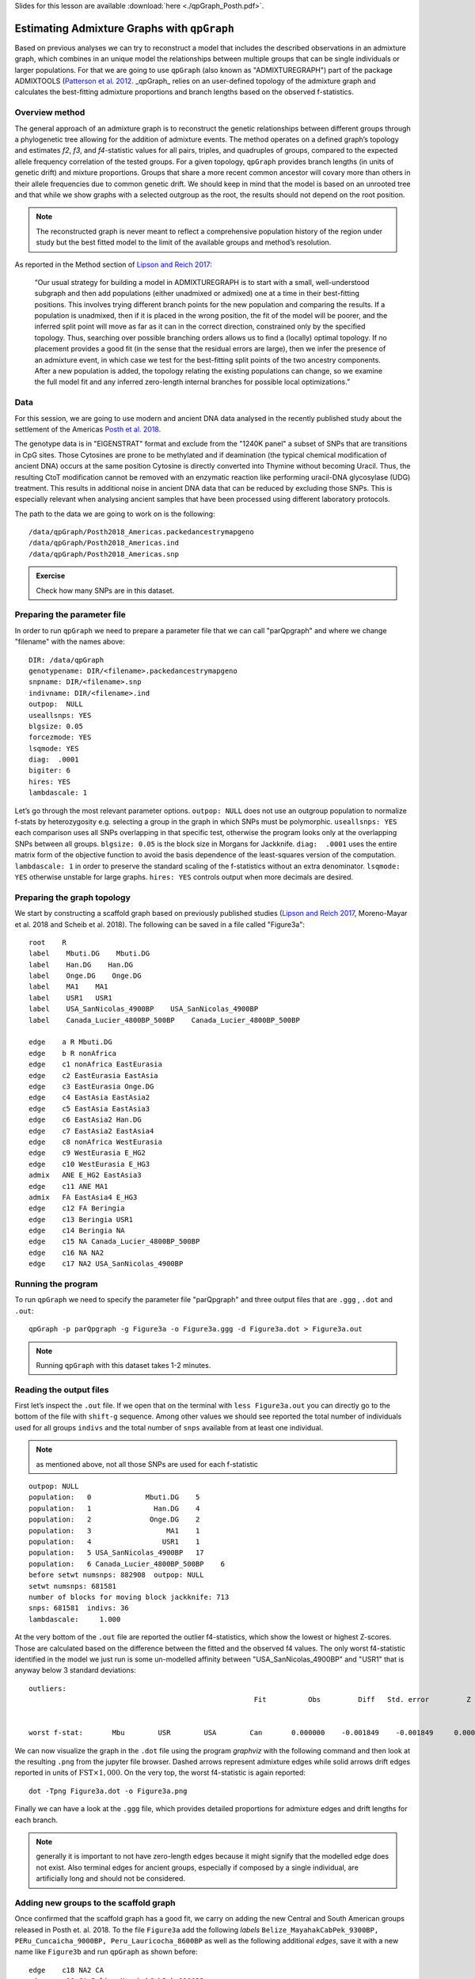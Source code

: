 Slides for this lesson are available :download:`here <./qpGraph_Posth.pdf>`.

Estimating Admixture Graphs with ``qpGraph``
============================================

Based on previous analyses we can try to reconstruct a model that includes the described observations in an admixture graph, which combines in an unique model the relationships between multiple groups that can be single individuals or larger populations. For that we are going to use ``qpGraph`` (also known as "ADMIXTUREGRAPH") part of the package ADMIXTOOLS (`Patterson et al. 2012`_. _qpGraph_ relies on an user-defined topology of the admixture graph and calculates the best-fitting admixture proportions and branch lengths based on the observed f-statistics. 

.. _Patterson et al. 2012: http://www.genetics.org/content/192/3/1065.short

Overview method
---------------

The general approach of an admixture graph is to reconstruct the genetic relationships between different groups through a phylogenetic tree allowing for the addition of admixture events. The method operates on a defined graph’s topology and estimates *f2*, *f3*, and *f4*-statistic values for all pairs, triples, and quadruples of groups, compared to the expected allele frequency correlation of the tested groups. For a given topology, ``qpGraph`` provides branch lengths (in units of genetic drift) and mixture proportions. Groups that share a more recent common ancestor will covary more than others in their allele frequencies due to common genetic drift. We should keep in mind that the model is based on an unrooted tree and that while we show graphs with a selected outgroup as the root, the results should not depend on the root position.

.. note:: The reconstructed graph is never meant to reflect a comprehensive population history of the region under study but the best fitted model to the limit of the available groups and method’s resolution.

As reported in the Method section of `Lipson and Reich 2017`_:

    “Our usual strategy for building a model in ADMIXTUREGRAPH is to start with a small, well-understood subgraph and then add populations (either unadmixed or admixed) one at a time in their best-fitting positions. This involves trying different branch points for the new population and comparing the results. If a population is unadmixed, then if it is placed in the wrong position, the fit of the model will be poorer, and the inferred split point will move as far as it can in the correct direction, constrained only by the specified topology. Thus, searching over possible branching orders allows us to find a (locally) optimal topology. If no placement provides a good fit (in the sense that the residual errors are large), then we infer the presence of an admixture event, in which case we test for the best-fitting split points of the two ancestry components. After a new population is added, the topology relating the existing populations can change, so we examine the full model fit and any inferred zero-length internal branches for possible local optimizations.”

.. _Lipson and Reich 2017: https://academic.oup.com/mbe/article/34/4/889/2838774

Data
----

For this session, we are going to use modern and ancient DNA data analysed in the recently published study about the settlement of the Americas `Posth et al. 2018`_.

.. _Posth et al. 2018: https://www.sciencedirect.com/science/article/pii/S0092867418313801

The genotype data is in "EIGENSTRAT" format and exclude from the "1240K panel" a subset of SNPs that are transitions in CpG sites. Those Cytosines are prone to be methylated and if deamination (the typical chemical modification of ancient DNA) occurs at the same position Cytosine is directly converted into Thymine without becoming Uracil. Thus, the resulting CtoT modification cannot be removed with an enzymatic reaction like performing uracil-DNA glycosylase (UDG) treatment. This results in additional noise in ancient DNA data that can be reduced by excluding those SNPs. This is especially relevant when analysing ancient samples that have been processed using different laboratory protocols.

The path to the data we are going to work on is the following::

    /data/qpGraph/Posth2018_Americas.packedancestrymapgeno
    /data/qpGraph/Posth2018_Americas.ind
    /data/qpGraph/Posth2018_Americas.snp

.. admonition:: Exercise
   
   Check how many SNPs are in this dataset.

Preparing the parameter file
----------------------------

In order to run ``qpGraph`` we need to prepare a parameter file that we can call "parQpgraph" and where we change "filename" with the names above::

    DIR: /data/qpGraph
    genotypename: DIR/<filename>.packedancestrymapgeno
    snpname: DIR/<filename>.snp
    indivname: DIR/<filename>.ind
    outpop:  NULL
    useallsnps: YES
    blgsize: 0.05
    forcezmode: YES
    lsqmode: YES
    diag:  .0001
    bigiter: 6
    hires: YES
    lambdascale: 1


Let’s go through the most relevant parameter options. ``outpop: NULL`` does not use an outgroup population to normalize f-stats by heterozygosity e.g. selecting a group in the graph in which SNPs must be polymorphic. ``useallsnps: YES`` each comparison uses all SNPs overlapping in that specific test, otherwise the program looks only at the overlapping SNPs between all groups. ``blgsize: 0.05`` is the block size in Morgans for Jackknife. ``diag:  .0001`` uses the entire matrix form of the objective function to avoid the basis dependence of the least-squares version of the computation. ``lambdascale: 1`` in order to preserve the standard scaling of the f-statistics without an extra denominator. ``lsqmode: YES`` otherwise unstable for large graphs. ``hires: YES`` controls output when more decimals are desired.

Preparing the graph topology
----------------------------

We start by constructing a scaffold graph based on previously published studies (`Lipson and Reich 2017`_, Moreno-Mayar et al. 2018 and Scheib et al. 2018). The following can be saved in a file called "Figure3a"::

    root    R
    label    Mbuti.DG    Mbuti.DG
    label    Han.DG    Han.DG
    label    Onge.DG    Onge.DG
    label    MA1    MA1
    label    USR1   USR1
    label    USA_SanNicolas_4900BP    USA_SanNicolas_4900BP
    label    Canada_Lucier_4800BP_500BP    Canada_Lucier_4800BP_500BP

    edge    a R Mbuti.DG
    edge    b R nonAfrica
    edge    c1 nonAfrica EastEurasia
    edge    c2 EastEurasia EastAsia
    edge    c3 EastEurasia Onge.DG
    edge    c4 EastAsia EastAsia2
    edge    c5 EastAsia EastAsia3
    edge    c6 EastAsia2 Han.DG
    edge    c7 EastAsia2 EastAsia4
    edge    c8 nonAfrica WestEurasia
    edge    c9 WestEurasia E_HG2 
    edge    c10 WestEurasia E_HG3
    admix   ANE E_HG2 EastAsia3
    edge    c11 ANE MA1
    admix   FA EastAsia4 E_HG3
    edge    c12 FA Beringia
    edge    c13 Beringia USR1
    edge    c14 Beringia NA
    edge    c15 NA Canada_Lucier_4800BP_500BP
    edge    c16 NA NA2
    edge    c17 NA2 USA_SanNicolas_4900BP

Running the program
-------------------

To run ``qpGraph`` we need to specify the parameter file "parQpgraph" and three output files that are ``.ggg`` , ``.dot`` and ``.out``::

    qpGraph -p parQpgraph -g Figure3a -o Figure3a.ggg -d Figure3a.dot > Figure3a.out

.. note:: Running ``qpGraph`` with this dataset takes 1-2 minutes.

Reading the output files
------------------------

First let’s inspect the ``.out`` file. If we open that on the terminal with ``less Figure3a.out`` you can directly go to the bottom of the file with ``shift-g`` sequence. Among other values we should see reported the total number of individuals used for all groups ``indivs`` and the total number of ``snps`` available from at least one individual. 

.. note:: as mentioned above, not all those SNPs are used for each f-statistic

::

    outpop: NULL
    population:   0             Mbuti.DG    5
    population:   1               Han.DG    4
    population:   2              Onge.DG    2
    population:   3                  MA1    1
    population:   4                 USR1    1
    population:   5 USA_SanNicolas_4900BP   17
    population:   6 Canada_Lucier_4800BP_500BP    6
    before setwt numsnps: 882908  outpop: NULL
    setwt numsnps: 681581
    number of blocks for moving block jackknife: 713
    snps: 681581  indivs: 36
    lambdascale:     1.000

At the very bottom of the ``.out`` file are reported the outlier f4-statistics, which show the lowest or highest Z-scores. Those are calculated based on the difference between the fitted and the observed f4 values. The only worst f4-statistic identified in the model we just run is some un-modelled affinity between "USA_SanNicolas_4900BP" and "USR1" that is anyway below 3 standard deviations::

    outliers:
                                                          Fit          Obs         Diff   Std. error         Z 
    
    
    worst f-stat:       Mbu        USR        USA        Can       0.000000    -0.001849    -0.001849     0.000681    -2.717



We can now visualize the graph in the ``.dot`` file using the program *graphviz* with the following command and then look at the resulting ``.png`` from the jupyter file browser. Dashed arrows represent admixture edges while solid arrows drift edges reported in units of :math:`\text{FST}\times 1,000`. On the very top, the worst f4-statistic is again reported::


    dot -Tpng Figure3a.dot -o Figure3a.png


Finally we can have a look at the ``.ggg`` file, which provides detailed proportions for admixture edges and drift lengths for each branch.

.. note:: generally it is important to not have zero-length edges because it might signify that the modelled edge does not exist. Also terminal edges for ancient groups, especially if composed by a single individual, are artificially long and should not be considered.

Adding new groups to the scaffold graph
---------------------------------------

Once confirmed that the scaffold graph has a good fit, we carry on adding the new Central and South American groups released in Posth et. al. 2018.
To the file ``Figure3a`` add the following *labels* ``Belize_MayahakCabPek_9300BP, PERu_Cuncaicha_9000BP, Peru_Lauricocha_8600BP`` as well as the following additional *edges*, save it with a new name like ``Figure3b`` and run ``qpGraph`` as shown before::

    edge    c18 NA2 CA
    edge    c19 CA Belize_MayahakCabPek_9300BP
    edge    c20 CA SA
    edge    c21 SA SA2
    edge    c22 SA2 PERu_Cuncaicha_9000BP
    edge    c23 SA2 Peru_Lauricocha_8600BP

The worst f4-statistic is -2.809 and despite in the ``.dot`` file once converted into ``.png`` there are some zero-length branches a more careful examination of the ``.ggg`` file indicates that those edges are in fact different from zero.

Continuing to fit new groups
----------------------------

Now we can create a file called ``Figure3c`` where we add the last three group *labels* ``Brazil_LapaDoSanto_9600BP, Argentina_ArroyoSeco2_7700BP, Chile_LosRieles_5100BP``. From node "SA" add an *edge* to form a new node called "SA3" that splits into ``Brazil_LapaDoSanto_9600BP`` and a new node ``SA4``. Finally "SA4" splits itself into the two Southern Cone populations that are ``Argentina_ArroyoSeco2_7700BP`` and ``Chile_LosRieles_5100BP``. After running it we can visualise the resulting ``.dot`` file as a ``.png``. That is the final graph reported in Figure 3 of `Posth et al. 2018`_!

Test the robustness of the graph topology
-----------------------------------------

Starting from the final graph ``Figure3c`` we can try, for example, to invert ``Belize_MayahakCabPek_9300BP`` with ``USA_SanNicolas_4900BP`` in a file called ``Figure3c.v2`` to test for branching patterns between North and Central American groups. For more advanced modelling we can instead invert the entire "SA3" node  with ``Belize_MayahakCabPek_9300BP`` and call the file ``Figure3c.v3`` to test for Central-South America branching patterns.

.. admonition:: Exercise:: 

     What do you observe when inspecting the respective ``.out`` files? Which of the models fit and which not? How do you interpret that?

Adding admixture edges
----------------------

We finally want to add in our working graph the oldest genome published so far from South America called ``CHIle_LosRieles_10900BP``. We initially try to position it as departing from each node without invoking admixture. One example is the following ``FigureS5a`` file that we can copy and run as seen before::

    root    R
    label    Mbuti.DG    Mbuti.DG
    label    Han.DG    Han.DG
    label    Onge.DG    Onge.DG
    label    MA1    MA1
    label    USR1    USR1
    label    USA_SanNicolas_4900BP    USA_SanNicolas_4900BP
    label    Canada_Lucier_4800BP_500BP    Canada_Lucier_4800BP_500BP
    label    Belize_MayahakCabPek_9300BP    Belize_MayahakCabPek_9300BP
    label    PERu_Cuncaicha_9000BP    PERu_Cuncaicha_9000BP
    label    Peru_Lauricocha_8600BP    Peru_Lauricocha_8600BP
    label    Brazil_LapaDoSanto_9600BP    Brazil_LapaDoSanto_9600BP
    label    Argentina_ArroyoSeco2_7700BP    Argentina_ArroyoSeco2_7700BP
    label    Chile_LosRieles_5100BP    Chile_LosRieles_5100BP
    label    CHIle_LosRieles_10900BP    CHIle_LosRieles_10900BP

    edge    a R Mbuti.DG
    edge    b R nonAfrica
    edge    c1 nonAfrica EastEurasia
    edge    c2 EastEurasia EastAsia
    edge    c3 EastEurasia Onge.DG
    edge    c4 EastAsia EastAsia2
    edge    c5 EastAsia EastAsia3
    edge    c6 EastAsia2 Han.DG
    edge    c7 EastAsia2 EastAsia4
    edge    c8 nonAfrica WestEurasia
    edge    c9 WestEurasia E_HG2 
    edge    c10 WestEurasia E_HG3
    admix   ANE E_HG2 EastAsia3
    edge    c11 ANE MA1
    admix   FA EastAsia4 E_HG3
    edge    c12 FA Beringia
    edge    c13 Beringia USR1
    edge    c14 Beringia NA
    edge    c15 NA Canada_Lucier_4800BP_500BP
    edge    c16 NA NA2
    edge    c17 NA2 USA_SanNicolas_4900BP
    edge    c18 NA2 CA
    edge    c19 CA Belize_MayahakCabPek_9300BP
    edge    c20 CA SA
    edge    c21 SA SA2
    edge    c22 SA SA3
    edge    c23 SA2 SA6
    edge    c24 SA2 CHIle_LosRieles_10900BP
    edge    c25 SA6 PERu_Cuncaicha_9000BP
    edge    c26 SA6 Peru_Lauricocha_8600BP
    edge    c27 SA3 Brazil_LapaDoSanto_9600BP
    edge    c28 SA3 SA4
    edge    c29 SA4 Argentina_ArroyoSeco2_7700BP
    edge    c30 SA4 Chile_LosRieles_5100BP

At the bottom of the newly produced ``.out`` file there are several f4-statistics that have Z-scores below -3 or above 3. The worst one is the following statistics that indicates some un-modelled affinity between the two Chilean samples ``CHIle_LosRieles_10900BP`` and ``Chile_LosRieles_5100BP``::

    worst f-stat:       Han        Chi        Bra        CHI       0.000000     0.003372     0.003372     0.000862     3.912 

We can then model a contribution from the oldest Chilean individual into the younger one. Change the last part of ``FigureS5a`` with the following **edges** and one **admixture event**, save it as ``FigureS5a.v2`` and run it again::


    edge    c24 SA2 SA7
    edge    c25 SA7 CHIle_LosRieles_10900BP
    edge    c26 SA6 PERu_Cuncaicha_9000BP
    edge    c27 SA6 Peru_Lauricocha_8600BP
    edge    c28 SA3 Brazil_LapaDoSanto_9600BP
    edge    c29 SA3 SA4
    edge    c30 SA4 Argentina_ArroyoSeco2_7700BP
    edge    c31 SA4 SA5
    admix   SA8 SA7 SA5
    edge    c32 SA8 Chile_LosRieles_5100BP

In the ``.out`` file we see that most of the outlier f4-statistics are gone while the worst statistic is still present but reduced (Zscore=3.2). This suggests the presence of un-modelled affinity between the two oldest South American groups ``Brazil_LapaDoSanto_9600BP`` and ``CHIle_LosRieles_10900BP``, that might represent a shared ``Anzick-1``-related ancestry that we investigate in detail in Figure 4 and Figure 5 of `Posth et al. 2018`_.
The resulting admixture graph suggests that a component from the oldest Chilean individual contributed at least marginally to the younger individual despite being more than 5,000 years apart!
